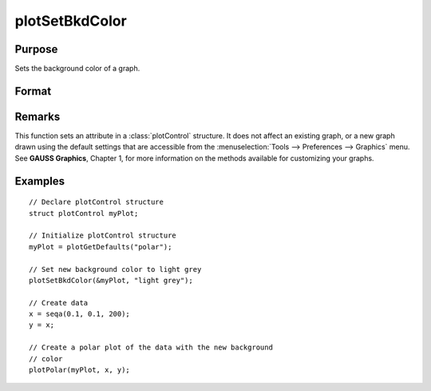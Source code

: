 
plotSetBkdColor
==============================================

Purpose
----------------
Sets the background color of a graph.

Format
----------------
.. function:: plotSetBkdColor(&myPlot, color)

    :param &myPlot: A :class:`plotControl` structure pointer.
    :type &myPlot: struct pointer

    :param color: name or rgb value of the new color.
    :type color: string

Remarks
-------

This function sets an attribute in a :class:`plotControl` structure. It does not
affect an existing graph, or a new graph drawn using the default
settings that are accessible from the :menuselection:`Tools --> Preferences --> Graphics`
menu. See **GAUSS Graphics**, Chapter 1, for more information on the
methods available for customizing your graphs.

Examples
----------------

::

    // Declare plotControl structure            
    struct plotControl myPlot;
    
    // Initialize plotControl structure
    myPlot = plotGetDefaults("polar");
    
    // Set new background color to light grey
    plotSetBkdColor(&myPlot, "light grey");
    
    // Create data
    x = seqa(0.1, 0.1, 200);
    y = x;
    
    // Create a polar plot of the data with the new background
    // color
    plotPolar(myPlot, x, y);

.. seealso:: Functions :func:`plotGetDefaults`, :func:`plotSetLineColor`, :func:`plotSetLineSymbol`

